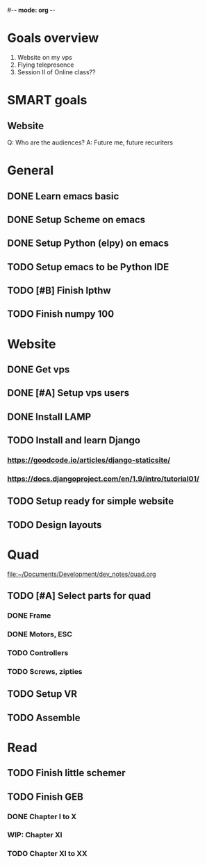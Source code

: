 #-*- mode: org -*-

* Goals overview
  1. Website on my vps
  2. Flying telepresence
  3. Session II of Online class??

* SMART goals
** Website
   Q: Who are the audiences?
   A: Future me, future recuriters
 

* General
** DONE Learn emacs basic
** DONE Setup Scheme on emacs
** DONE Setup Python (elpy) on emacs
** TODO Setup emacs to be Python IDE
** TODO [#B] Finish lpthw
   DEADLINE: <2016-06-30 Thu>
** TODO Finish numpy 100

* Website
** DONE Get vps
** DONE [#A] Setup vps users
   DEADLINE: <2016-06-28 Tue>
** DONE Install LAMP
** TODO Install and learn Django
*** https://goodcode.io/articles/django-staticsite/
*** https://docs.djangoproject.com/en/1.9/intro/tutorial01/
** TODO Setup ready for simple website
   DEADLINE: <2016-06-28 Tue>
** TODO Design layouts

* Quad
file:~/Documents/Development/dev_notes/quad.org
** TODO [#A] Select parts for quad
*** DONE Frame
*** DONE Motors, ESC
    DEADLINE: <2016-06-29 Wed>
*** TODO Controllers
*** TODO Screws, zipties
** TODO Setup VR
** TODO Assemble

* Read
** TODO Finish little schemer
** TODO Finish GEB
*** DONE Chapter I to X
*** WIP: Chapter XI
*** TODO Chapter XI to XX





